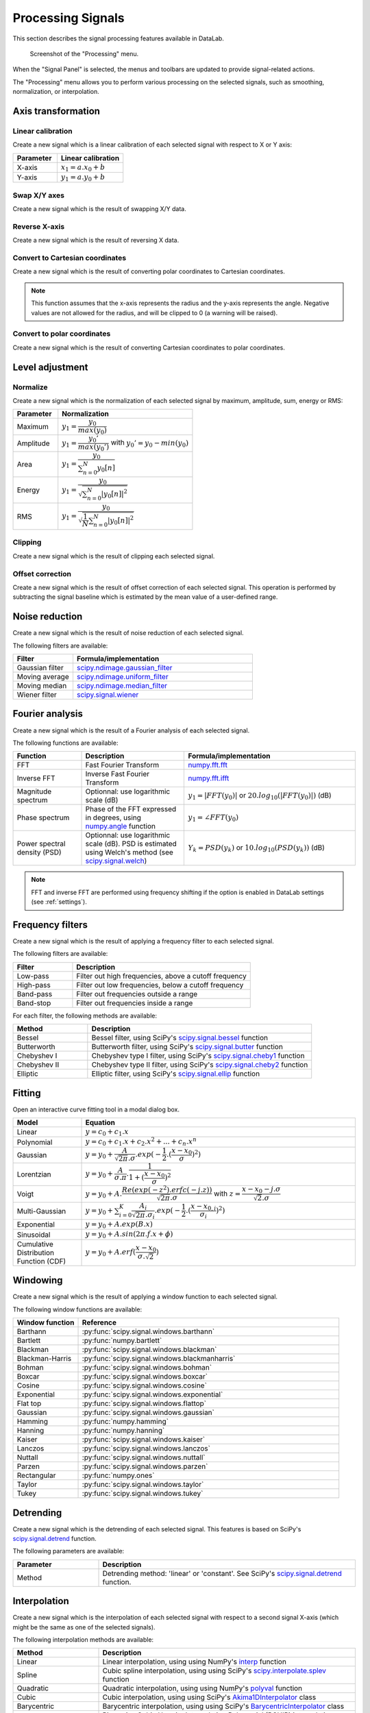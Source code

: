 .. _sig-menu-processing:

Processing Signals
==================

This section describes the signal processing features available in DataLab.

.. seealso::

    :ref:`sig-menu-operations` for more information on operations that can be performed
    on signals, or :ref:`sig-menu-analysis` for information on analysis features on
    signals.

.. figure:: /images/shots/s_processing.png

    Screenshot of the "Processing" menu.

When the "Signal Panel" is selected, the menus and toolbars are updated to
provide signal-related actions.

The "Processing" menu allows you to perform various processing on the
selected signals, such as smoothing, normalization, or interpolation.

Axis transformation
^^^^^^^^^^^^^^^^^^^

Linear calibration
~~~~~~~~~~~~~~~~~~

Create a new signal which is a linear calibration of each selected signal
with respect to X or Y axis:

.. list-table::
    :header-rows: 1
    :widths: 40, 60

    * - Parameter
      - Linear calibration
    * - X-axis
      - :math:`x_{1} = a.x_{0} + b`
    * - Y-axis
      - :math:`y_{1} = a.y_{0} + b`

Swap X/Y axes
~~~~~~~~~~~~~

Create a new signal which is the result of swapping X/Y data.

Reverse X-axis
~~~~~~~~~~~~~~

Create a new signal which is the result of reversing X data.

Convert to Cartesian coordinates
~~~~~~~~~~~~~~~~~~~~~~~~~~~~~~~~

Create a new signal which is the result of converting polar coordinates to Cartesian coordinates.

.. note::

    This function assumes that the x-axis represents the radius and the y-axis
    represents the angle. Negative values are not allowed for the radius, and will
    be clipped to 0 (a warning will be raised).


Convert to polar coordinates
~~~~~~~~~~~~~~~~~~~~~~~~~~~~

Create a new signal which is the result of converting Cartesian coordinates to polar coordinates.

Level adjustment
^^^^^^^^^^^^^^^^

Normalize
~~~~~~~~~

Create a new signal which is the normalization of each selected signal
by maximum, amplitude, sum, energy or RMS:

.. list-table::
    :header-rows: 1
    :widths: 25, 75

    * - Parameter
      - Normalization
    * - Maximum
      - :math:`y_{1}= \dfrac{y_{0}}{max(y_{0})}`
    * - Amplitude
      - :math:`y_{1}= \dfrac{y_{0}'}{max(y_{0}')}` with :math:`y_{0}'=y_{0}-min(y_{0})`
    * - Area
      - :math:`y_{1}= \dfrac{y_{0}}{\sum_{n=0}^{N}y_{0}[n]}`
    * - Energy
      - :math:`y_{1}= \dfrac{y_{0}}{\sqrt{\sum_{n=0}^{N}|y_{0}[n]|^2}}`
    * - RMS
      - :math:`y_{1}= \dfrac{y_{0}}{\sqrt{\dfrac{1}{N}\sum_{n=0}^{N}|y_{0}[n]|^2}}`

Clipping
~~~~~~~~

Create a new signal which is the result of clipping each selected signal.

Offset correction
~~~~~~~~~~~~~~~~~

Create a new signal which is the result of offset correction of each selected signal.
This operation is performed by subtracting the signal baseline which is estimated by
the mean value of a user-defined range.

Noise reduction
^^^^^^^^^^^^^^^

Create a new signal which is the result of noise reduction of each selected signal.

The following filters are available:

.. list-table::
    :header-rows: 1
    :widths: 25, 75

    * - Filter
      - Formula/implementation
    * - Gaussian filter
      - `scipy.ndimage.gaussian_filter <https://docs.scipy.org/doc/scipy/reference/generated/scipy.ndimage.gaussian_filter.html>`_
    * - Moving average
      - `scipy.ndimage.uniform_filter <https://docs.scipy.org/doc/scipy/reference/generated/scipy.ndimage.uniform_filter.html>`_
    * - Moving median
      - `scipy.ndimage.median_filter <https://docs.scipy.org/doc/scipy/reference/generated/scipy.ndimage.median_filter.html>`_
    * - Wiener filter
      - `scipy.signal.wiener <https://docs.scipy.org/doc/scipy/reference/generated/scipy.signal.wiener.html>`_

Fourier analysis
^^^^^^^^^^^^^^^^

Create a new signal which is the result of a Fourier analysis of each selected signal.

The following functions are available:

.. list-table::
    :header-rows: 1
    :widths: 20, 30, 50

    * - Function
      - Description
      - Formula/implementation
    * - FFT
      - Fast Fourier Transform
      - `numpy.fft.fft <https://docs.scipy.org/doc/numpy/reference/generated/numpy.fft.fft.html>`_
    * - Inverse FFT
      - Inverse Fast Fourier Transform
      - `numpy.fft.ifft <https://docs.scipy.org/doc/numpy/reference/generated/numpy.fft.ifft.html>`_
    * - Magnitude spectrum
      - Optionnal: use logarithmic scale (dB)
      - :math:`y_{1} = |FFT(y_{0})|` or :math:`20.log_{10}(|FFT(y_{0})|)` (dB)
    * - Phase spectrum
      - Phase of the FFT expressed in degrees, using `numpy.angle <https://docs.scipy.org/doc/numpy/reference/generated/numpy.angle.html>`_ function
      - :math:`y_{1} = \angle FFT(y_{0})`
    * - Power spectral density (PSD)
      - Optionnal: use logarithmic scale (dB). PSD is estimated using Welch's method
        (see `scipy.signal.welch <https://docs.scipy.org/doc/scipy/reference/generated/scipy.signal.welch.html>`_)
      - :math:`Y_{k} = PSD(y_{k})` or :math:`10.log_{10}(PSD(y_{k}))` (dB)

.. note::

    FFT and inverse FFT are performed using frequency shifting if the option is enabled
    in DataLab settings (see :ref:`settings`).

Frequency filters
^^^^^^^^^^^^^^^^^

Create a new signal which is the result of applying a frequency filter to each selected signal.

The following filters are available:

.. list-table::
    :header-rows: 1
    :widths: 25, 75

    * - Filter
      - Description
    * - |lowpass| Low-pass
      - Filter out high frequencies, above a cutoff frequency
    * - |highpass| High-pass
      - Filter out low frequencies, below a cutoff frequency
    * - |bandpass| Band-pass
      - Filter out frequencies outside a range
    * - |bandstop| Band-stop
      - Filter out frequencies inside a range

.. |lowpass| image:: ../../../cdl/data/icons/processing/lowpass.svg
    :width: 24px
    :height: 24px
    :class: dark-light no-scaled-link

.. |highpass| image:: ../../../cdl/data/icons/processing/highpass.svg
    :width: 24px
    :height: 24px
    :class: dark-light no-scaled-link

.. |bandpass| image:: ../../../cdl/data/icons/processing/bandpass.svg
    :width: 24px
    :height: 24px
    :class: dark-light no-scaled-link

.. |bandstop| image:: ../../../cdl/data/icons/processing/bandstop.svg
    :width: 24px
    :height: 24px
    :class: dark-light no-scaled-link

For each filter, the following methods are available:

.. list-table::
    :header-rows: 1
    :widths: 25, 75

    * - Method
      - Description
    * - Bessel
      - Bessel filter, using SciPy's `scipy.signal.bessel <https://docs.scipy.org/doc/scipy/reference/generated/scipy.signal.bessel.html>`_ function
    * - Butterworth
      - Butterworth filter, using SciPy's `scipy.signal.butter <https://docs.scipy.org/doc/scipy/reference/generated/scipy.signal.butter.html>`_ function
    * - Chebyshev I
      - Chebyshev type I filter, using SciPy's `scipy.signal.cheby1 <https://docs.scipy.org/doc/scipy/reference/generated/scipy.signal.cheby1.html>`_ function
    * - Chebyshev II
      - Chebyshev type II filter, using SciPy's `scipy.signal.cheby2 <https://docs.scipy.org/doc/scipy/reference/generated/scipy.signal.cheby2.html>`_ function
    * - Elliptic
      - Elliptic filter, using SciPy's `scipy.signal.ellip <https://docs.scipy.org/doc/scipy/reference/generated/scipy.signal.ellip.html>`_ function

Fitting
^^^^^^^

Open an interactive curve fitting tool in a modal dialog box.

.. list-table::
    :header-rows: 1
    :widths: 20, 80

    * - Model
      - Equation
    * - Linear
      - :math:`y = c_{0}+c_{1}.x`
    * - Polynomial
      - :math:`y = c_{0}+c_{1}.x+c_{2}.x^2+...+c_{n}.x^n`
    * - Gaussian
      - :math:`y = y_{0}+\dfrac{A}{\sqrt{2\pi}.\sigma}.exp(-\dfrac{1}{2}.(\dfrac{x-x_{0}}{\sigma})^2)`
    * - Lorentzian
      - :math:`y = y_{0}+\dfrac{A}{\sigma.\pi}.\dfrac{1}{1+(\dfrac{x-x_{0}}{\sigma})^2}`
    * - Voigt
      - :math:`y = y_{0}+A.\dfrac{Re(exp(-z^2).erfc(-j.z))}{\sqrt{2\pi}.\sigma}` with :math:`z = \dfrac{x-x_{0}-j.\sigma}{\sqrt{2}.\sigma}`
    * - Multi-Gaussian
      - :math:`y = y_{0}+\sum_{i=0}^{K}\dfrac{A_{i}}{\sqrt{2\pi}.\sigma_{i}}.exp(-\dfrac{1}{2}.(\dfrac{x-x_{0,i}}{\sigma_{i}})^2)`
    * - Exponential
      - :math:`y = y_{0}+A.exp(B.x)`
    * - Sinusoidal
      - :math:`y = y_{0}+A.sin(2\pi.f.x+\phi)`
    * - Cumulative Distribution Function (CDF)
      - :math:`y = y_{0}+A.erf(\dfrac{x-x_{0}}{\sigma.\sqrt{2}})`

Windowing
^^^^^^^^^

Create a new signal which is the result of applying a window function to each selected signal.

The following window functions are available:

.. list-table::
    :header-rows: 1
    :widths: 20, 80

    * - Window function
      - Reference
    * - Barthann
      - :py:func:`scipy.signal.windows.barthann`
    * - Bartlett
      - :py:func:`numpy.bartlett`
    * - Blackman
      - :py:func:`scipy.signal.windows.blackman`
    * - Blackman-Harris
      - :py:func:`scipy.signal.windows.blackmanharris`
    * - Bohman
      - :py:func:`scipy.signal.windows.bohman`
    * - Boxcar
      - :py:func:`scipy.signal.windows.boxcar`
    * - Cosine
      - :py:func:`scipy.signal.windows.cosine`
    * - Exponential
      - :py:func:`scipy.signal.windows.exponential`
    * - Flat top
      - :py:func:`scipy.signal.windows.flattop`
    * - Gaussian
      - :py:func:`scipy.signal.windows.gaussian`
    * - Hamming
      - :py:func:`numpy.hamming`
    * - Hanning
      - :py:func:`numpy.hanning`
    * - Kaiser
      - :py:func:`scipy.signal.windows.kaiser`
    * - Lanczos
      - :py:func:`scipy.signal.windows.lanczos`
    * - Nuttall
      - :py:func:`scipy.signal.windows.nuttall`
    * - Parzen
      - :py:func:`scipy.signal.windows.parzen`
    * - Rectangular
      - :py:func:`numpy.ones`
    * - Taylor
      - :py:func:`scipy.signal.windows.taylor`
    * - Tukey
      - :py:func:`scipy.signal.windows.tukey`

Detrending
^^^^^^^^^^

Create a new signal which is the detrending of each selected signal.
This features is based on SciPy's `scipy.signal.detrend <https://docs.scipy.org/doc/scipy/reference/generated/scipy.signal.detrend.html>`_ function.

The following parameters are available:

.. list-table::
    :header-rows: 1
    :widths: 25, 75

    * - Parameter
      - Description
    * - Method
      - Detrending method: 'linear' or 'constant'. See SciPy's `scipy.signal.detrend <https://docs.scipy.org/doc/scipy/reference/generated/scipy.signal.detrend.html>`_ function.

Interpolation
^^^^^^^^^^^^^

Create a new signal which is the interpolation of each selected signal
with respect to a second signal X-axis (which might be the same as one of
the selected signals).

The following interpolation methods are available:

.. list-table::
    :header-rows: 1
    :widths: 25, 75

    * - Method
      - Description
    * - Linear
      - Linear interpolation, using using NumPy's `interp <https://docs.scipy.org/doc/numpy/reference/generated/numpy.interp.html>`_ function
    * - Spline
      - Cubic spline interpolation, using using SciPy's `scipy.interpolate.splev <https://docs.scipy.org/doc/scipy/reference/generated/scipy.interpolate.splev.html>`_ function
    * - Quadratic
      - Quadratic interpolation, using using NumPy's `polyval <https://docs.scipy.org/doc/numpy/reference/generated/numpy.polyval.html>`_ function
    * - Cubic
      - Cubic interpolation, using using SciPy's `Akima1DInterpolator <https://docs.scipy.org/doc/scipy/reference/generated/scipy.interpolate.Akima1DInterpolator.html>`_ class
    * - Barycentric
      - Barycentric interpolation, using using SciPy's `BarycentricInterpolator <https://docs.scipy.org/doc/scipy/reference/generated/scipy.interpolate.BarycentricInterpolator.html>`_ class
    * - PCHIP
      - Piecewise Cubic Hermite Interpolating Polynomial (PCHIP) interpolation, using using SciPy's `PchipInterpolator <https://docs.scipy.org/doc/scipy/reference/generated/scipy.interpolate.PchipInterpolator.html>`_ class

Resampling
^^^^^^^^^^

Create a new signal which is the resampling of each selected signal.

The following parameters are available:

.. list-table::
    :header-rows: 1
    :widths: 25, 75

    * - Parameter
      - Description
    * - Method
      - Interpolation method (see previous section)
    * - Fill value
      - Interpolation fill value (see previous section)
    * - Xmin
      - Minimum X value
    * - Xmax
      - Maximum X value
    * - Mode
      - Resampling mode: step size or number of points
    * - Step size
      - Resampling step size
    * - Number of points
      - Resampling number of points

Stability analysis
^^^^^^^^^^^^^^^^^^

Create a new signal which is the result of a stability analysis of each selected signal.

The following stability analysis methods are available:

.. list-table::
    :header-rows: 1
    :widths: 25, 75

    * - Function
      - Description
    * - Allan variance
      - Measure of the stability of a signal: defined as the variance of the difference between two successive measurements as a function of the time interval between them.
    * - Allan deviation
      - Square root of the Allan variance.
    * - Overlapping Allan deviation
      - A more robust version of the Allan variance that overlaps successive segments to improve statistical confidence.
    * - Modified Allan variance
      - A variation of the Allan variance that accounts for phase noise by introducing a filtering operation.
    * - Hadamard variance
      - An alternative to Allan variance, more robust to linear frequency drift in the signal
    * - Total variance
      - Extends the Allan variance concept to cover all possible averaging intervals.
    * - Time deviation
      - Derived from Allan deviation, quantifies stability in terms of time rather than frequency.

.. note::

    The "All stability features" option allows to compute all stability analysis methods at once.


ROI extraction
^^^^^^^^^^^^^^

Create a new signal from a user-defined Region of Interest (ROI).

.. figure:: /images/shots/s_roi_dialog.png

    ROI extraction dialog: the ROI is defined by moving the position
    and adjusting the width of an horizontal range.
